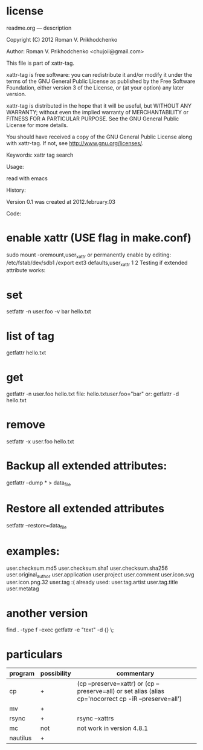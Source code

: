 * license
 readme.org ---  description



 Copyright (C) 2012 Roman V. Prikhodchenko



 Author: Roman V. Prikhodchenko <chujoii@gmail.com>



    This file is part of xattr-tag.

    xattr-tag is free software: you can redistribute it and/or modify
    it under the terms of the GNU General Public License as published by
    the Free Software Foundation, either version 3 of the License, or
    (at your option) any later version.

    xattr-tag is distributed in the hope that it will be useful,
    but WITHOUT ANY WARRANTY; without even the implied warranty of
    MERCHANTABILITY or FITNESS FOR A PARTICULAR PURPOSE.  See the
    GNU General Public License for more details.

    You should have received a copy of the GNU General Public License
    along with xattr-tag.  If not, see <http://www.gnu.org/licenses/>.



 Keywords: xattr tag search



 Usage:

 read with emacs



 History:

 Version 0.1 was created at 2012.february.03



 Code:




*    enable xattr (USE flag in make.conf)
 sudo mount -oremount,user_xattr
    or permanently enable by editing:
 /etc/fstab/dev/sdb1 /export ext3 defaults,user_xattr 1 2
    Testing if extended attribute works:

*    set
 setfattr -n user.foo -v bar hello.txt

*    list of tag
 getfattr hello.txt

*    get
 getfattr -n user.foo hello.txt
    file: hello.txtuser.foo="bar"
    or:
 getfattr -d hello.txt

*    remove
 setfattr -x user.foo hello.txt


*    Backup all extended attributes:
 getfattr --dump * > data_file

*    Restore all extended attributes
 setfattr --restore=data_file

* examples:


user.checksum.md5
user.checksum.sha1
user.checksum.sha256
user.original_author
user.application
user.project
user.comment
user.icon.svg
user.icon.png.32
user.tag     :( already used:
user.tag.artist
user.tag.title
user.metatag

* another version
  find . -type f -exec getfattr -e "text" -d {} \;

* particulars
| program  | possibility | commentary                                                                                               |
|----------+-------------+----------------------------------------------------------------------------------------------------------|
| cp       | +           | (cp --preserve=xattr)  or  (cp --preserve=all) or set alias (alias cp='nocorrect cp -iR --preserve=all') |
| mv       | +           |                                                                                                          |
| rsync    | +           | rsync --xattrs                                                                                                   |
| mc       | not         | not work in version 4.8.1                                                                                |
| nautilus | +           |                                                                                                          |


